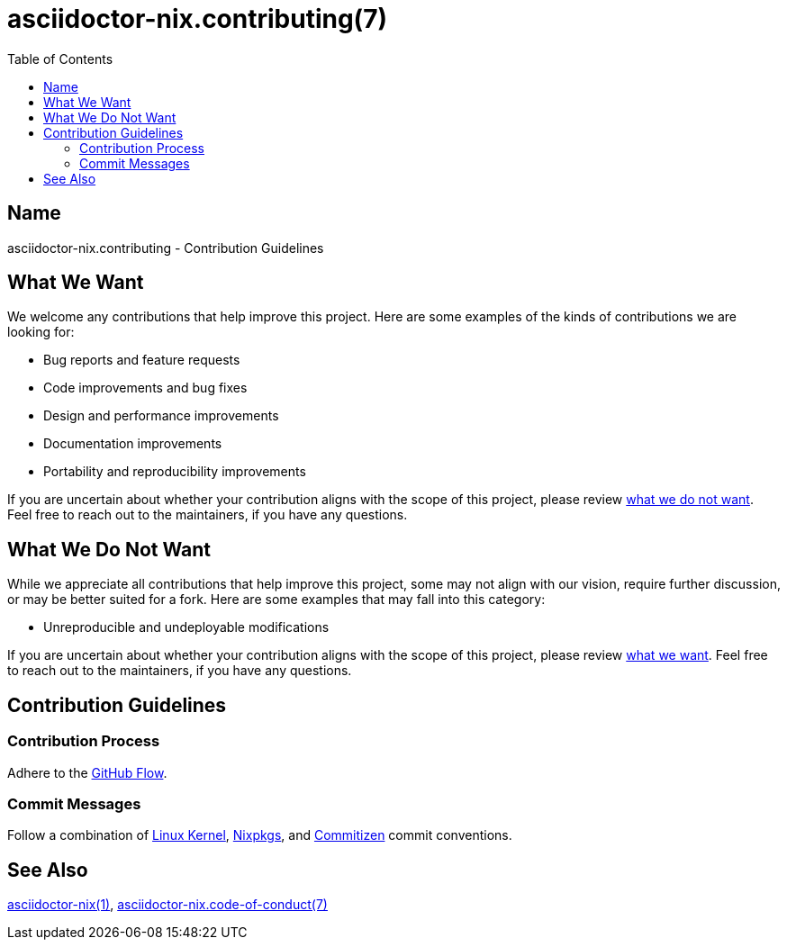 = asciidoctor-nix.contributing(7)
:commit-conventions: https://github.com/NixOS/nixpkgs/blob/master/CONTRIBUTING.md#commit-conventions
:commitizen: link:http://commitizen.github.io/cz-cli
:github-flow: link:http://scottchacon.com/2011/08/31/github-flow.html
:idprefix:
:idseparator: -
:submitting-patches: https://docs.kernel.org/process/submitting-patches.html
:toc:

== Name

asciidoctor-nix.contributing - Contribution Guidelines

== What We Want

We welcome any contributions that help improve this project. Here are some
examples of the kinds of contributions we are looking for:

* Bug reports and feature requests
* Code improvements and bug fixes
* Design and performance improvements
* Documentation improvements
* Portability and reproducibility improvements

If you are uncertain about whether your contribution aligns with the scope of
this project, please review <<what-we-do-not-want, what we do not want>>. Feel
free to reach out to the maintainers, if you have any questions.

== What We Do Not Want

While we appreciate all contributions that help improve this project, some may
not align with our vision, require further discussion, or may be better suited
for a fork. Here are some examples that may fall into this category:

* Unreproducible and undeployable modifications

If you are uncertain about whether your contribution aligns with the scope of
this project, please review <<what-we-want, what we want>>. Feel free to reach
out to the maintainers, if you have any questions.

== Contribution Guidelines

=== Contribution Process

Adhere to the {github-flow}[GitHub Flow].

=== Commit Messages

Follow a combination of {submitting-patches}[Linux Kernel],
{commit-conventions}[Nixpkgs], and {commitizen}[Commitizen] commit conventions.

== See Also

link:../README.adoc[asciidoctor-nix(1)],
link:code-of-conduct.adoc[asciidoctor-nix.code-of-conduct(7)]
